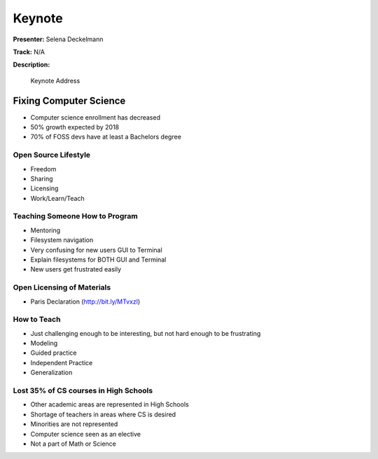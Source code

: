=======
Keynote
=======

**Presenter:** Selena Deckelmann

**Track:** N/A

**Description:**

    Keynote Address

Fixing Computer Science
=======================

* Computer science enrollment has decreased
* 50% growth expected by 2018
* 70% of FOSS devs have at least a Bachelors degree

Open Source Lifestyle
---------------------

* Freedom
* Sharing
* Licensing
* Work/Learn/Teach

Teaching Someone How to Program
-------------------------------

* Mentoring
* Filesystem navigation
* Very confusing for new users GUI to Terminal
* Explain filesystems for BOTH GUI and Terminal
* New users get frustrated easily

Open Licensing of Materials
---------------------------

* Paris Declaration (http://bit.ly/MTvxzl)

How to Teach
------------

* Just challenging enough to be interesting, but not hard enough to be frustrating
* Modeling
* Guided practice
* Independent Practice
* Generalization

Lost 35% of CS courses in High Schools
--------------------------------------

* Other academic areas are represented in High Schools
* Shortage of teachers in areas where CS is desired
* Minorities are not represented
* Computer science seen as an elective
* Not a part of Math or Science






